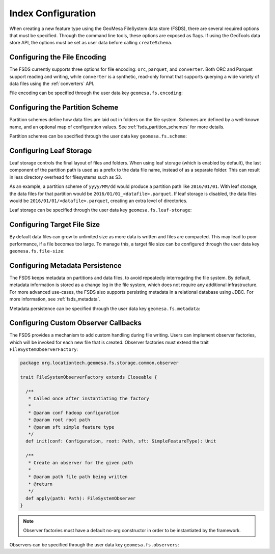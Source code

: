 .. _fsds_index_config:

Index Configuration
===================

When creating a new feature type using the GeoMesa FileSystem data store (FSDS), there are several required options
that must be specified. Through the command line tools, these options are exposed as flags. If using the GeoTools
data store API, the options must be set as user data before calling ``createSchema``.

Configuring the File Encoding
-----------------------------

The FSDS currently supports three options for file encoding: ``orc``, ``parquet``, and ``converter``. Both ORC and
Parquet support reading and writing, while ``converter`` is a synthetic, read-only format that supports querying
a wide variety of data files using the :ref:`converters` API.

File encoding can be specified through the user data key ``geomesa.fs.encoding``:

.. tabs::

    .. code-tab:: java

        import org.locationtech.geomesa.fs.storage.common.interop.ConfigurationUtils;

        SimpleFeatureType sft = ...
        // use the utility method
        ConfigurationUtils.setEncoding(sft, "parquet");
        // or set directly in the user data
        sft.getUserData().put("geomesa.fs.encoding", "parquet");

    .. code-tab:: scala

        import org.locationtech.geomesa.fs.storage.common.RichSimpleFeatureType

        val sft: SimpleFeatureType = ???
        // use the implicit method from RichSimpleFeatureType
        sft.setEncoding("parquet")
        // or set directly in the user data
        sft.getUserData.put("geomesa.fs.encoding", "parquet");

.. _partition_scheme_config:

Configuring the Partition Scheme
--------------------------------

Partition schemes define how data files are laid out in folders on the file system. Schemes are defined by a
well-known name, and an optional map of configuration values. See :ref:`fsds_partition_schemes` for more details.

Partition schemes can be specified through the user data key ``geomesa.fs.scheme``:

.. tabs::

    .. code-tab:: java

        import org.locationtech.geomesa.fs.storage.common.interop.ConfigurationUtils;
        import java.util.Collections;

        SimpleFeatureType sft = ...
        // use the utility method
        ConfigurationUtils.setScheme(sft, "daily", Collections.singletonMap("dtg-attribute", "dtg"));
        // or set directly in the user data as JSON
        sft.getUserData().put("geomesa.fs.scheme",
            "{ \"name\": \"daily\", \"options\": { \"dtg-attribute\": \"dtg\" } }");

    .. code-tab:: scala

        import org.locationtech.geomesa.fs.storage.common.RichSimpleFeatureType

        val sft: SimpleFeatureType = ???
        // use the implicit method from RichSimpleFeatureType
        sft.setScheme("daily", Map("dtg-attribute" -> "dtg"))
        // or set directly in the user data
        sft.getUserData.put("geomesa.fs.scheme",
            """{ "name": "daily", "options": { "dtg-attribute": "dtg" } }""")

Configuring Leaf Storage
------------------------

Leaf storage controls the final layout of files and folders. When using leaf storage (which is enabled by default),
the last component of the partition path is used as a prefix to the data file name, instead of as a separate folder.
This can result in less directory overhead for filesystems such as S3.

As an example, a partition scheme of ``yyyy/MM/dd`` would produce a partition path like ``2016/01/01``. With
leaf storage, the data files for that partition would be ``2016/01/01_<datafile>.parquet``. If leaf storage is
disabled, the data files would be ``2016/01/01/<datafile>.parquet``, creating an extra level of directories.

Leaf storage can be specified through the user data key ``geomesa.fs.leaf-storage``:

.. tabs::

    .. code-tab:: java

        import org.locationtech.geomesa.fs.storage.common.interop.ConfigurationUtils;

        SimpleFeatureType sft = ...
        // use the utility method
        ConfigurationUtils.setLeafStorage(sft, false);
        // or set directly in the user data as a string
        sft.getUserData().put("geomesa.fs.leaf-storage", "false");

    .. code-tab:: scala

        import org.locationtech.geomesa.fs.storage.common.RichSimpleFeatureType

        val sft: SimpleFeatureType = ???
        // use the implicit method from RichSimpleFeatureType
        sft.setLeafStorage(false)
        // or set directly in the user data as a string
        sft.getUserData.put("geomesa.fs.leaf-storage", "false")

Configuring Target File Size
----------------------------

By default data files can grow to unlimited size as more data is written and files are compacted. This may lead
to poor performance, if a file becomes too large. To manage this, a target file size can be configured through
the user data key ``geomesa.fs.file-size``:

.. tabs::

    .. code-tab:: java

        import org.locationtech.geomesa.fs.storage.common.interop.ConfigurationUtils;

        SimpleFeatureType sft = ...
        // use the utility method
        ConfigurationUtils.setTargetFileSize(sft, false);
        // or set directly in the user data as a string
        sft.getUserData().put("geomesa.fs.file-size", "1GB");

    .. code-tab:: scala

        import org.locationtech.geomesa.fs.storage.common.RichSimpleFeatureType

        val sft: SimpleFeatureType = ???
        // use the implicit method from RichSimpleFeatureType
        sft.setTargetFileSize("1GB")
        // or set directly in the user data as a string
        sft.getUserData.put("geomesa.fs.file-size", "1GB")

.. _fsds_metadata_config:

Configuring Metadata Persistence
--------------------------------

The FSDS keeps metadata on partitions and data files, to avoid repeatedly interrogating the file system. By default,
metadata information is stored as a change log in the file system, which does not require any additional
infrastructure. For more advanced use-cases, the FSDS also supports persisting metadata in a relational database
using JDBC. For more information, see :ref:`fsds_metadata`.

Metadata persistence can be specified through the user data key ``geomesa.fs.metadata``:

.. tabs::

    .. code-tab:: java

        import org.locationtech.geomesa.fs.storage.common.interop.ConfigurationUtils;
        import java.util.Collections;

        SimpleFeatureType sft = ...
        // use the utility method
        Map<String, String> options = Collections.singletonMap("jdbc.url", "jdbc:postgresql://localhost/geomesa");
        ConfigurationUtils.setMetadata(sft, "jdbc", options);
        // or set directly in the user data as JSON
        sft.getUserData().put("geomesa.fs.metadata",
            "{ \"name\": \"jdbc\", \"options\": { \"jdbc.url\": \"jdbc:postgresql://localhost/geomesa\" } }");

    .. code-tab:: scala

        import org.locationtech.geomesa.fs.storage.common.RichSimpleFeatureType

        val sft: SimpleFeatureType = ???
        // use the implicit method from RichSimpleFeatureType
        sft.setMetadata("jdbc", Map("jdbc.url" -> "jdbc:postgresql://localhost/geomesa"))
        // or set directly in the user data as JSON
        sft.getUserData.put("geomesa.fs.metadata",
            """{ "name": "jdbc", "options": { "jdbc.url": "jdbc:postgresql://localhost/geomesa" } }""")

Configuring Custom Observer Callbacks
-------------------------------------

The FSDS provides a mechanism to add custom handling during file writing. Users can implement observer factories,
which will be invoked for each new file that is created. Observer factories must extend the trait
``FileSystemObserverFactory``:

.. code-block:: scala

  package org.locationtech.geomesa.fs.storage.common.observer

  trait FileSystemObserverFactory extends Closeable {

    /**
     * Called once after instantiating the factory
     *
     * @param conf hadoop configuration
     * @param root root path
     * @param sft simple feature type
     */
    def init(conf: Configuration, root: Path, sft: SimpleFeatureType): Unit

    /**
     * Create an observer for the given path
     *
     * @param path file path being written
     * @return
     */
    def apply(path: Path): FileSystemObserver
  }

.. note::

  Observer factories must have a default no-arg constructor in order to be instantiated by the framework.

Observers can be specified through the user data key ``geomesa.fs.observers``:

.. tabs::

    .. code-tab:: java

        import org.locationtech.geomesa.fs.storage.common.interop.ConfigurationUtils;
        import java.util.Arrays;
        import java.util.Collections;
        import java.util.List;

        SimpleFeatureType sft = ...
        List<String> factories =
          Arrays.asList("com.example.MyCustomObserverFactory", "com.example.MySecondObserverFactory");
        // use the static utility method
        ConfigurationUtils.setObservers(sft, factories);
        // or set directly in the user data as a comma-delimited string
        sft.getUserData().put("geomesa.fs.observers", String.join(",", factories));

    .. code-tab:: scala

        import org.locationtech.geomesa.fs.storage.common.RichSimpleFeatureType

        val sft: SimpleFeatureType = ???
        val factories = Seq("com.example.MyCustomObserverFactory", "com.example.MySecondObserverFactory")
        // use the implicit method from RichSimpleFeatureType
        sft.setObservers(factories)
        // or set directly in the user data as a comma-delimited string
        sft.getUserData.put("geomesa.fs.observers", factories.mkString(","))

